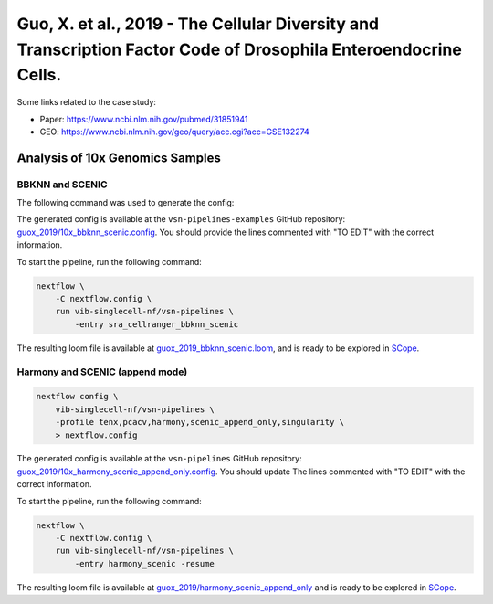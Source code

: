 Guo, X. et al., 2019 - The Cellular Diversity and Transcription Factor Code of Drosophila Enteroendocrine Cells.
----------------------------------------------------------------------------------------------------------------

Some links related to the case study:

- Paper: https://www.ncbi.nlm.nih.gov/pubmed/31851941
- GEO: https://www.ncbi.nlm.nih.gov/geo/query/acc.cgi?acc=GSE132274

Analysis of 10x Genomics Samples
********************************

BBKNN and SCENIC
++++++++++++++++

The following command was used to generate the config:

.. code:: bash
    nextflow pull vib-singlecell-nf/vsn-pipelines
    nextflow config vib-singlecell-nf/vsn-pipelines -profile \
      sra,cellranger,pcacv,bbknn,dm6,scenic,scenic_use_cistarget_motifs,scenic_use_cistarget_tracks,singularity \
      > nextflow.config


The generated config is available at the ``vsn-pipelines-examples`` GitHub repository: `guox_2019/10x_bbknn_scenic.config`_.  You should provide the lines commented with "TO EDIT" with the correct information.

.. _`guox_2019/10x_bbknn_scenic.config`: https://github.com/vib-singlecell-nf/vsn-pipelines-examples/blob/master/guox_2019/10x_bbknn_scenic.config

To start the pipeline, run the following command:

.. code:: bash

    nextflow \
        -C nextflow.config \
        run vib-singlecell-nf/vsn-pipelines \
            -entry sra_cellranger_bbknn_scenic


The resulting loom file is available at `guox_2019_bbknn_scenic.loom`_, and is ready to be explored in `SCope <http://scope.aertslab.org/>`_.

.. _`guox_2019_bbknn_scenic.loom`: https://cloud.aertslab.org/index.php/s/J4baEP7Mgomggfb

Harmony and SCENIC (append mode)
++++++++++++++++++++++++++++++++

.. code:: bash

    nextflow config \
        vib-singlecell-nf/vsn-pipelines \
        -profile tenx,pcacv,harmony,scenic_append_only,singularity \
        > nextflow.config

The generated config is available at the ``vsn-pipelines`` GitHub repository: `guox_2019/10x_harmony_scenic_append_only.config`_. You should update The lines commented with "TO EDIT" with the correct information.

.. _`guox_2019/10x_harmony_scenic_append_only.config`: https://github.com/vib-singlecell-nf/vsn-pipelines-examples/blob/master/guox_2019/10x_harmony_scenic_append_only.config

To start the pipeline, run the following command:

.. code:: bash

    nextflow \
        -C nextflow.config \
        run vib-singlecell-nf/vsn-pipelines \
            -entry harmony_scenic -resume

The resulting loom file is available at `guox_2019/harmony_scenic_append_only`_ and is ready to be explored in `SCope <http://scope.aertslab.org/>`_.

.. _`guox_2019/harmony_scenic_append_only`: https://cloud.aertslab.org/index.php/s/noy8E4ktCASYFYj